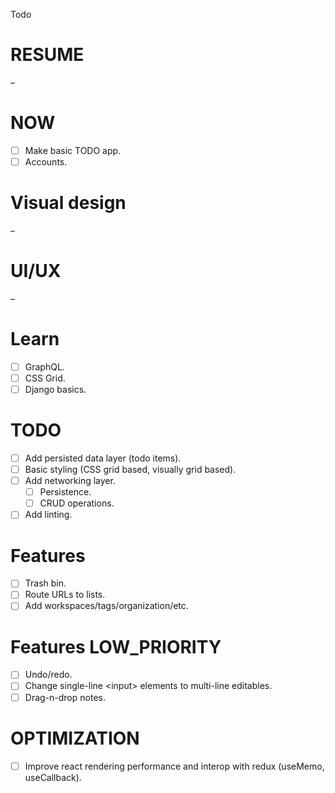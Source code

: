 Todo

* RESUME
  --

* NOW
  - [ ] Make basic TODO app.
  - [ ] Accounts.

* Visual design
  --

* UI/UX
  --

* Learn
  - [ ] GraphQL.
  - [ ] CSS Grid.
  - [ ] Django basics.

* TODO
  - [ ] Add persisted data layer (todo items).
  - [ ] Basic styling (CSS grid based, visually grid based).
  - [ ] Add networking layer.
    - [ ] Persistence.
    - [ ] CRUD operations.
  - [ ] Add linting.

* Features
  - [ ] Trash bin.
  - [ ] Route URLs to lists.
  - [ ] Add workspaces/tags/organization/etc.

* Features                                                     :LOW_PRIORITY:
  - [ ] Undo/redo.
  - [ ] Change single-line <input> elements to multi-line editables.
  - [ ] Drag-n-drop notes.

* OPTIMIZATION
  - [ ] Improve react rendering performance and interop with redux
    (useMemo, useCallback).
